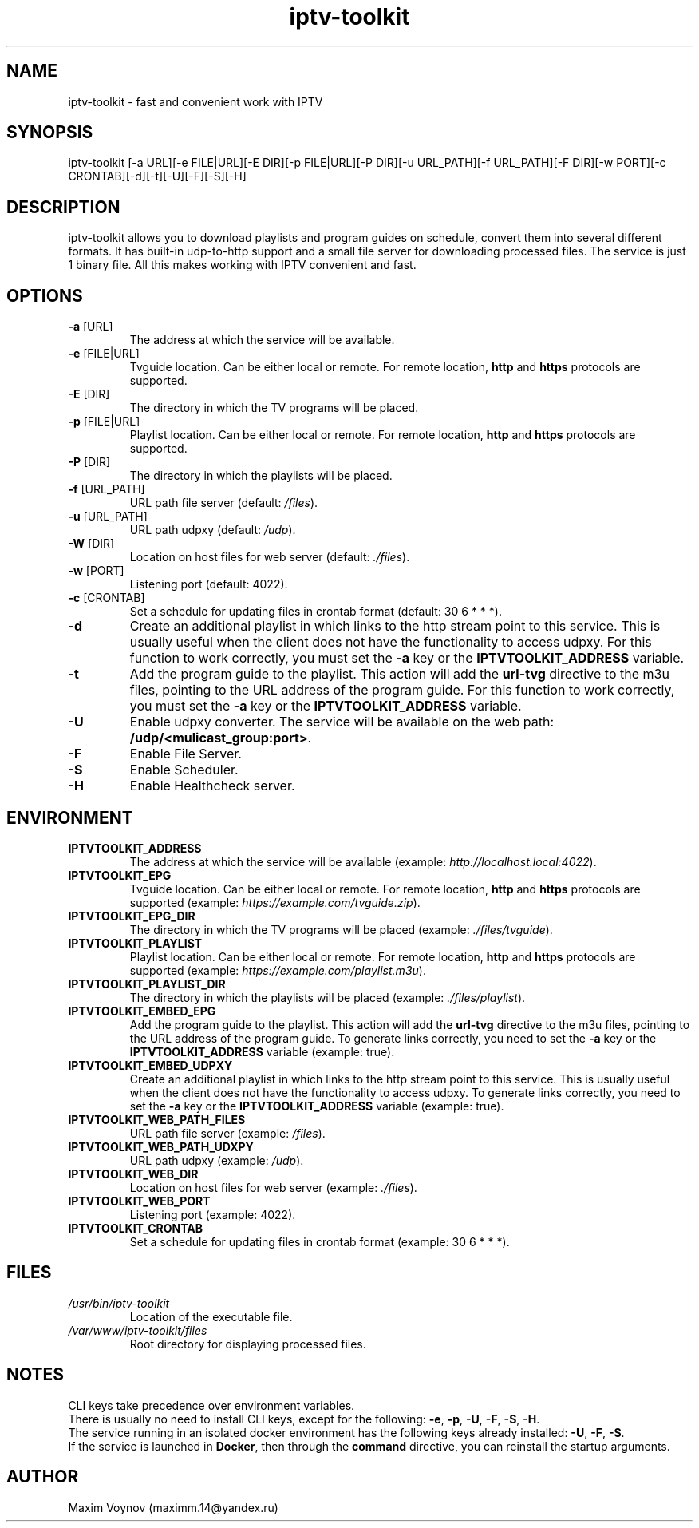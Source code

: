 .TH "iptv-toolkit" 1 "04 Jun 2025" "1.0" "User Commands"

.SH NAME
iptv-toolkit - fast and convenient work with IPTV

.SH SYNOPSIS
iptv-toolkit [-a URL][-e FILE|URL][-E DIR][-p FILE|URL][-P DIR][-u URL_PATH][-f URL_PATH][-F DIR][-w PORT][-c CRONTAB][-d][-t][-U][-F][-S][-H]

.SH DESCRIPTION
iptv-toolkit allows you to download playlists and program guides on schedule, convert them into several different formats.
It has built-in udp-to-http support and a small file server for downloading processed files.
The service is just 1 binary file.
All this makes working with IPTV convenient and fast.

.SH OPTIONS
.TP
.B -a\fR [URL]
The address at which the service will be available.
.TP
.B -e\fR [FILE|URL]
Tvguide location.
Can be either local or remote.
For remote location, \fBhttp\fR and \fBhttps\fR protocols are supported.
.TP
.B -E\fR [DIR]
The directory in which the TV programs will be placed.
.TP
.B -p\fR [FILE|URL]
Playlist location.
Can be either local or remote.
For remote location, \fBhttp\fR and \fBhttps\fR protocols are supported.
.TP
.B -P\fR [DIR]
The directory in which the playlists will be placed.
.TP
.B -f\fR [URL_PATH]
URL path file server (default: \fI/files\fR).
.TP
.B -u\fR [URL_PATH]
URL path udpxy (default: \fI/udp\fR).
.TP
.B -W\fR [DIR]
Location on host files for web server (default: \fI./files\fR).
.TP
.B -w\fR [PORT]
Listening port (default: 4022).
.TP
.B -c\fR [CRONTAB]
Set a schedule for updating files in crontab format (default: 30 6 * * *).
.TP
.B -d
Create an additional playlist in which links to the http stream point to this service.
This is usually useful when the client does not have the functionality to access udpxy.
For this function to work correctly, you must set the \fB-a\fR key or the \fBIPTVTOOLKIT_ADDRESS\fR variable.
.TP
.B -t
Add the program guide to the playlist.
This action will add the \fBurl-tvg\fR directive to the m3u files, pointing to the URL address of the program guide.
For this function to work correctly, you must set the \fB-a\fR key or the \fBIPTVTOOLKIT_ADDRESS\fR variable.
.TP
.B -U
Enable udpxy converter. \fRThe service will be available on the web path: \fB/udp/<mulicast_group:port>\fR.
.TP
.B -F
Enable File Server.
.TP
.B -S
Enable Scheduler.
.TP
.B -H
Enable Healthcheck server.

.SH ENVIRONMENT
.TP
.B IPTVTOOLKIT_ADDRESS
The address at which the service will be available (example: \fIhttp://localhost.local:4022\fR).
.TP
.B IPTVTOOLKIT_EPG
Tvguide location.
Can be either local or remote.
For remote location, \fBhttp\fR and \fBhttps\fR protocols are supported (example: \fIhttps://example.com/tvguide.zip\fR).
.TP
.B IPTVTOOLKIT_EPG_DIR
The directory in which the TV programs will be placed (example: \fI./files/tvguide\fR).
.TP
.B IPTVTOOLKIT_PLAYLIST
Playlist location.
Can be either local or remote.
For remote location, \fBhttp\fR and \fBhttps\fR protocols are supported (example: \fIhttps://example.com/playlist.m3u\fR).
.TP
.B IPTVTOOLKIT_PLAYLIST_DIR
The directory in which the playlists will be placed (example: \fI./files/playlist\fR).
.TP
.B IPTVTOOLKIT_EMBED_EPG
Add the program guide to the playlist.
This action will add the \fBurl-tvg\fR directive to the m3u files, pointing to the URL address of the program guide.
To generate links correctly, you need to set the \fB-a\fR key or the \fBIPTVTOOLKIT_ADDRESS\fR variable (example: true).
.TP
.B IPTVTOOLKIT_EMBED_UDPXY
Create an additional playlist in which links to the http stream point to this service.
This is usually useful when the client does not have the functionality to access udpxy.
To generate links correctly, you need to set the \fB-a\fR key or the \fBIPTVTOOLKIT_ADDRESS\fR variable (example: true).
.TP
.B IPTVTOOLKIT_WEB_PATH_FILES
URL path file server (example: \fI/files\fR).
.TP
.B IPTVTOOLKIT_WEB_PATH_UDXPY
URL path udpxy (example: \fI/udp\fR).
.TP
.B IPTVTOOLKIT_WEB_DIR
Location on host files for web server (example: \fI./files\fR).
.TP
.B IPTVTOOLKIT_WEB_PORT
Listening port (example: 4022).
.TP
.B IPTVTOOLKIT_CRONTAB
Set a schedule for updating files in crontab format (example: 30 6 * * *).

.SH FILES
.TP
.I /usr/bin/iptv-toolkit
Location of the executable file.
.TP
.I /var/www/iptv-toolkit/files
Root directory for displaying processed files.

.SH NOTES
.nf
CLI keys take precedence over environment variables.
There is usually no need to install CLI keys, except for the following: \fB-e\fR, \fB-p\fR, \fB-U\fR, \fB-F\fR, \fB-S\fR, \fB-H\fR.
The service running in an isolated docker environment has the following keys already installed: \fB-U\fR, \fB-F\fR, \fB-S\fR.
If the service is launched in \fBDocker\fR, then through the \fBcommand\fR directive, you can reinstall the startup arguments.

.SH AUTHOR
Maxim Voynov (maximm.14@yandex.ru)

